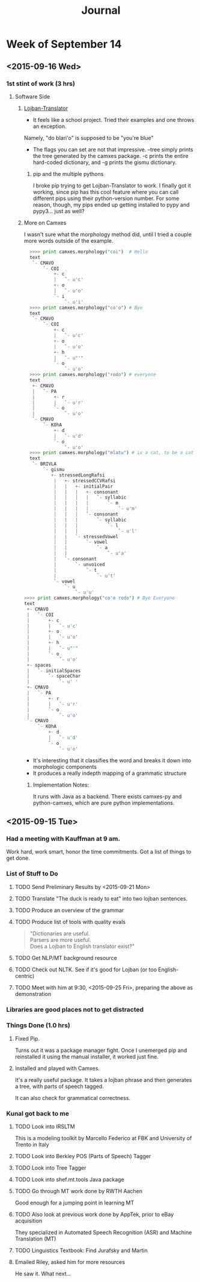 #+STARTUP: indent
#+HTML_HEAD: <link rel="stylesheet" type="text/css" href="/css/solarized-dark.min.css" />
#+TITLE: Journal
#+OPTIONS: H:3
#+OPTIONS: toc:2
* Week of September 14
** <2015-09-16 Wed>
*** 1st stint of work (3 hrs)
**** Software Side
***** [[https://github.com/leeavital/Lojban-Translator][Lojban-Translator]] 
- It feels like a school project. Tried their examples and one throws an exception.
Namely, "do blari'o" is supposed to be "you're blue"
- The flags you can set are not that impressive. --tree simply prints
  the tree generated by the camxes package. -c prints the entire
  hard-coded dictionary, and -g prints the gismu dictionary.
****** pip and the multiple pythons
I broke pip trying to get Lojban-Translator to work. I finally got it
working, since pip has this cool feature where you can call different
pips using their python-version number. For some reason, though, my
pips ended up getting installed to pypy and pypy3... just as well?
***** More on Camxes
I wasn't sure what the morphology method did, until I tried a couple
more words outside of the example.

#+BEGIN_SRC python 
  >>>> print camxes.morphology("coi")  # Hello
  text
   `- CMAVO
       `- COI
           +- c
           |   `- u'c'
           +- o
           |   `- u'o'
           `- i
               `- u'i'
  >>>> print camxes.morphology("co'o") # Bye
  text
   `- CMAVO
       `- COI
           +- c
           |   `- u'c'
           +- o
           |   `- u'o'
           +- h
           |   `- u"'"
           `- o
               `- u'o'
  >>>> print camxes.morphology("rodo") # everyone
  text
   +- CMAVO
   |   `- PA
   |       +- r
   |       |   `- u'r'
   |       `- o
   |           `- u'o'
   `- CMAVO
       `- KOhA
           +- d
           |   `- u'd'
           `- o
               `- u'o'
  >>>> print camxes.morphology("mlatu") # is a cat, to be a cat
  text
   `- BRIVLA
       `- gismu
          +- stressedLongRafsi
           |   +- stressedCCVRafsi
           |   |   +- initialPair
           |   |   |   +- consonant
           |   |   |   |   `- syllabic
           |   |   |   |       `- m
           |   |   |   |           `- u'm'
           |   |   |   `- consonant
           |   |   |       `- syllabic
           |   |   |           `- l
           |   |   |               `- u'l'
           |   |   `- stressedVowel
           |   |       `- vowel
           |   |           `- a
           |   |               `- u'a'
           |   `- consonant
           |       `- unvoiced
           |           `- t
           |               `- u't'
           `- vowel
               `- u
                   `- u'u'
>>>> print camxes.morphology("co'o rodo") # Bye Everyone
text
 +- CMAVO
 |   `- COI
 |       +- c
 |       |   `- u'c'
 |       +- o
 |       |   `- u'o'
 |       +- h
 |       |   `- u"'"
 |       `- o
 |           `- u'o'
 +- spaces
 |   `- initialSpaces
 |       `- spaceChar
 |           `- u' '
 +- CMAVO
 |   `- PA
 |       +- r
 |       |   `- u'r'
 |       `- o
 |           `- u'o'
 `- CMAVO
     `- KOhA
         +- d
         |   `- u'd'
         `- o
             `- u'o'
#+END_SRC
- It's interesting that it classifies the word and breaks it down into morphologic components
- It produces a really indepth mapping of a grammatic structure
****** Implementation Notes:
It runs with Java as a backend. There exists camxes-py and
python-camxes, which are pure python implementations.
** <2015-09-15 Tue>
*** Had a meeting with Kauffman at 9 am.
Work hard, work smart, honor the time commitments.
Got a list of things to get done.
*** List of Stuff to Do
**** TODO Send Preliminary Results by <2015-09-21 Mon>
**** TODO Translate "The duck is ready to eat" into two lojban sentences.
**** TODO Produce an overview of the grammar
**** TODO Produce list of tools with quality evals
#+BEGIN_QUOTE
"Dictionaries are useful.\\
Parsers are more useful.\\
Does a Lojban to English translator exist?"
#+END_QUOTE
**** TODO Get NLP/MT background resource 
**** TODO Check out NLTK. See if it's good for Lojban (or too English-centric)
**** TODO Meet with him at 9:30, <2015-09-25 Fri>, preparing the above as demonstration
*** Libraries are good places not to get distracted
*** Things Done (1.0 hrs)
**** Fixed Pip.
Turns out it was a package manager fight. Once I unemerged pip and
reinstalled it using the manual installer, it worked just fine.
**** Installed and played with Camxes.
It's a really useful package. It takes a lojban phrase and then
generates a tree, with parts of speech tagged.

It can also check for grammatical correctness.

*** Kunal got back to me
***** TODO Look into IRSLTM
This is a modeling toolkit by Marcello Federico at FBK and University of Trento in Italy
***** TODO Look into Berkley POS (Parts of Speech) Tagger
***** TODO Look into Tree Tagger
***** TODO Look into shef.mt.tools Java package
***** TODO Go through MT work done by RWTH Aachen
Good enough for a jumping point in learning MT
***** TODO Also look at previous work done by AppTek, prior to eBay acquisition
They specialized in Automated Speech Recognition (ASR) and Machine Translation (MT)
***** TODO Linguistics Textbook: Find Jurafsky and Martin
**** Emailed Riley, asked him for more resources
He saw it. What next...
